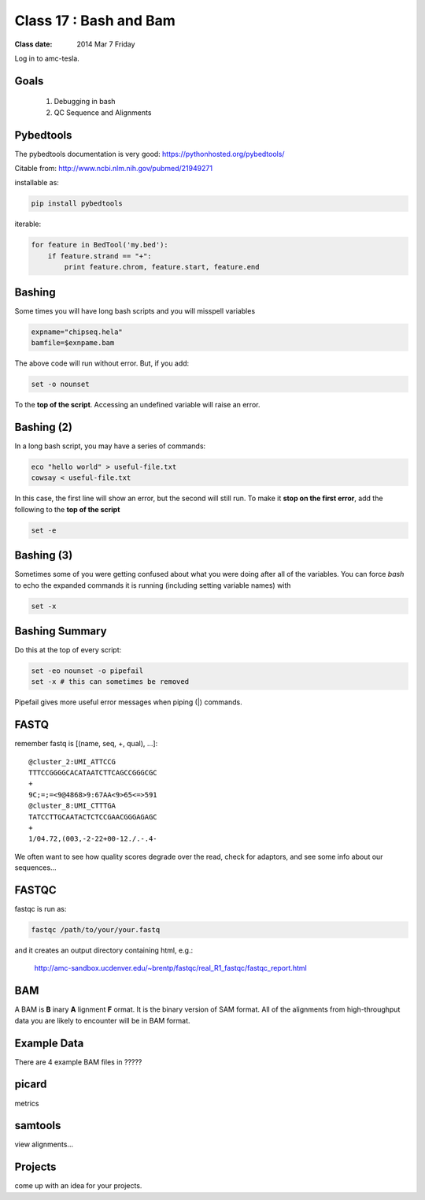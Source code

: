 
*************************
  Class 17 : Bash and Bam
*************************

:Class date: 2014 Mar 7 Friday

Log in to amc-tesla.

Goals
=====

 #. Debugging in bash

 #. QC Sequence and Alignments


Pybedtools
==========

The pybedtools documentation is very good: https://pythonhosted.org/pybedtools/

Citable from: http://www.ncbi.nlm.nih.gov/pubmed/21949271

installable as:

.. code-block:: python

    pip install pybedtools

iterable:

.. code-block:: python

    for feature in BedTool('my.bed'):
        if feature.strand == "+":
            print feature.chrom, feature.start, feature.end


Bashing
=======

Some times you will have long bash scripts and you will misspell variables

.. code-block:: bash

    expname="chipseq.hela"
    bamfile=$exnpame.bam
   
The above code will run without error.
But, if you add:

.. code-block:: bash

    set -o nounset

To the **top of the script**. Accessing an undefined variable will raise an error.


Bashing (2)
===========

In a long bash script, you may have a series of commands:

.. code-block:: bash

    eco "hello world" > useful-file.txt
    cowsay < useful-file.txt

In this case, the first line will show an error, but the second will still run.
To make it **stop on the first error**, add the following to the **top of the
script**

.. code-block:: bash

    set -e

Bashing (3)
===========

Sometimes some of you were getting confused about what you were doing after all
of the variables. You can force `bash` to echo the expanded commands it is
running (including setting variable names) with

.. code-block:: bash

    set -x

Bashing Summary
===============

Do this at the top of every script:

.. code-block:: bash

   set -eo nounset -o pipefail
   set -x # this can sometimes be removed

Pipefail gives more useful error messages when piping (|) commands.


FASTQ
=====

remember fastq is [(name, seq, +, qual), ...]::

    @cluster_2:UMI_ATTCCG
    TTTCCGGGGCACATAATCTTCAGCCGGGCGC
    +
    9C;=;=<9@4868>9:67AA<9>65<=>591
    @cluster_8:UMI_CTTTGA
    TATCCTTGCAATACTCTCCGAACGGGAGAGC
    +
    1/04.72,(003,-2-22+00-12./.-.4-

We often want to see how quality scores degrade over the read,
check for adaptors, and see some info about our sequences...

FASTQC
======

fastqc is run as:

.. code-block:: bash

    fastqc /path/to/your/your.fastq

and it creates an output directory containing html, e.g.:

    http://amc-sandbox.ucdenver.edu/~brentp/fastqc/real_R1_fastqc/fastqc_report.html

BAM
===

A BAM is **B** inary **A** lignment **F** ormat. It is the binary
version of SAM format. 
All of the alignments from high-throughput data you are likely to encounter will
be in BAM format.

Example Data
============

There are 4 example BAM files in ?????



picard
======



metrics

samtools
========

view alignments...


Projects
========

come up with an idea for your projects.
